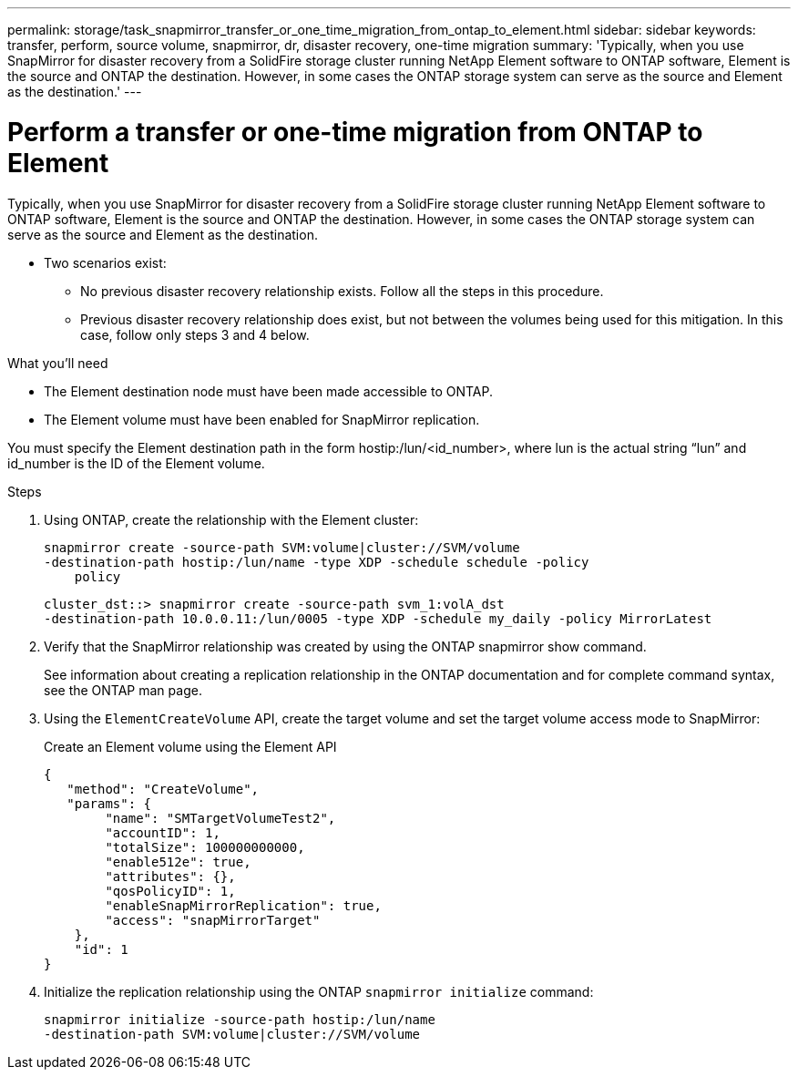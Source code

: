---
permalink: storage/task_snapmirror_transfer_or_one_time_migration_from_ontap_to_element.html
sidebar: sidebar
keywords: transfer, perform, source volume, snapmirror, dr, disaster recovery, one-time migration
summary: 'Typically, when you use SnapMirror for disaster recovery from a SolidFire storage cluster running NetApp Element software to ONTAP software, Element is the source and ONTAP the destination. However, in some cases the ONTAP storage system can serve as the source and Element as the destination.'
---

= Perform a transfer or one-time migration from ONTAP to Element
:icons: font
:imagesdir: ../media/

[.lead]
Typically, when you use SnapMirror for disaster recovery from a SolidFire storage cluster running NetApp Element software to ONTAP software, Element is the source and ONTAP the destination. However, in some cases the ONTAP storage system can serve as the source and Element as the destination.

* Two scenarios exist:
 ** No previous disaster recovery relationship exists. Follow all the steps in this procedure.
 ** Previous disaster recovery relationship does exist, but not between the volumes being used for this mitigation. In this case, follow only steps 3 and 4 below.

.What you'll need
* The Element destination node must have been made accessible to ONTAP.
* The Element volume must have been enabled for SnapMirror replication.

You must specify the Element destination path in the form hostip:/lun/<id_number>, where lun is the actual string "`lun`" and id_number is the ID of the Element volume.

.Steps
. Using ONTAP, create the relationship with the Element cluster:
+
----
snapmirror create -source-path SVM:volume|cluster://SVM/volume
-destination-path hostip:/lun/name -type XDP -schedule schedule -policy
    policy
----
+
----
cluster_dst::> snapmirror create -source-path svm_1:volA_dst
-destination-path 10.0.0.11:/lun/0005 -type XDP -schedule my_daily -policy MirrorLatest
----

. Verify that the SnapMirror relationship was created by using the ONTAP snapmirror show command.
+
See information about creating a replication relationship in the ONTAP documentation and for complete command syntax, see the ONTAP man page.

. Using the `ElementCreateVolume` API, create the target volume and set the target volume access mode to SnapMirror:
+
Create an Element volume using the Element API
+
----
{
   "method": "CreateVolume",
   "params": {
        "name": "SMTargetVolumeTest2",
        "accountID": 1,
        "totalSize": 100000000000,
        "enable512e": true,
        "attributes": {},
        "qosPolicyID": 1,
        "enableSnapMirrorReplication": true,
        "access": "snapMirrorTarget"
    },
    "id": 1
}
----

. Initialize the replication relationship using the ONTAP `snapmirror initialize` command:
+
----
snapmirror initialize -source-path hostip:/lun/name
-destination-path SVM:volume|cluster://SVM/volume
----
